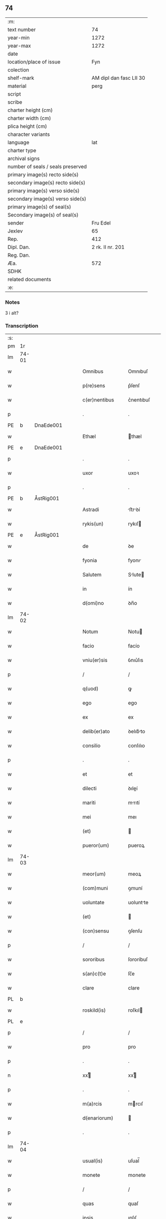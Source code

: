 ** 74

| :m:                               |                         |
| text number                       |                      74 |
| year-min                          |                    1272 |
| year-max                          |                    1272 |
| date                              |                         |
| location/place of issue           |                     Fyn |
| colection                         |                         |
| shelf-mark                        | AM dipl dan fasc LII 30 |
| material                          |                    perg |
| script                            |                         |
| scribe                            |                         |
| charter height (cm)               |                         |
| charter width (cm)                |                         |
| plica height (cm)                 |                         |
| character variants                |                         |
| language                          |                     lat |
| charter type                      |                         |
| archival signs                    |                         |
| number of seals / seals preserved |                         |
| primary image(s) recto side(s)    |                         |
| secondary image(s) recto side(s)  |                         |
| primary image(s) verso side(s)    |                         |
| secondary image(s) verso side(s)  |                         |
| primary image(s) of seal(s)       |                         |
| Secondary image(s) of seal(s)     |                         |
| sender                            |                Fru Edel |
| Jexlev                            |                      65 |
| Rep.                              |                     412 |
| Dipl. Dan.                        |        2 rk. II nr. 201 |
| Reg. Dan.                         |                         |
| Æa.                               |                     572 |
| SDHK                              |                         |
| related documents                 |                         |
| :e:                               |                         |

*** Notes
3 i alt?

*** Transcription
| :s: |       |   |   |   |   |                   |             |   |   |   |   |     |   |   |    |       |
| pm  | 1r    |   |   |   |   |                   |             |   |   |   |   |     |   |   |    |       |
| lm  | 74-01 |   |   |   |   |                   |             |   |   |   |   |     |   |   |    |       |
| w   |       |   |   |   |   | Omnibus           | Omnıbuſ     |   |   |   |   | lat |   |   |    | 74-01 |
| w   |       |   |   |   |   | p(re)sens         | p͛ſenſ       |   |   |   |   | lat |   |   |    | 74-01 |
| w   |       |   |   |   |   | c(er)nentibus     | c͛nentıbuſ   |   |   |   |   | lat |   |   |    | 74-01 |
| p   |       |   |   |   |   | .                 | .           |   |   |   |   | lat |   |   |    | 74-01 |
| PE  | b     | DnaEde001  |   |   |   |                   |             |   |   |   |   |     |   |   |    |       |
| w   |       |   |   |   |   | Ethæl             | thæl       |   |   |   |   | lat |   |   |    | 74-01 |
| PE  | e     | DnaEde001  |   |   |   |                   |             |   |   |   |   |     |   |   |    |       |
| p   |       |   |   |   |   | .                 | .           |   |   |   |   | lat |   |   |    | 74-01 |
| w   |       |   |   |   |   | uxor              | uxoꝛ        |   |   |   |   | lat |   |   |    | 74-01 |
| p   |       |   |   |   |   | .                 | .           |   |   |   |   | lat |   |   |    | 74-01 |
| PE  | b     | ÅstRig001  |   |   |   |                   |             |   |   |   |   |     |   |   |    |       |
| w   |       |   |   |   |   | Astradi           | ﬅrꝺí      |   |   |   |   | lat |   |   |    | 74-01 |
| w   |       |   |   |   |   | rykis(un)         | rykıſ      |   |   |   |   | lat |   |   |    | 74-01 |
| PE  | e     | ÅstRig001  |   |   |   |                   |             |   |   |   |   |     |   |   |    |       |
| w   |       |   |   |   |   | de                | ꝺe          |   |   |   |   | lat |   |   |    | 74-01 |
| w   |       |   |   |   |   | fyonia            | fyonı      |   |   |   |   | lat |   |   |    | 74-01 |
| w   |       |   |   |   |   | Salutem           | Slute     |   |   |   |   | lat |   |   |    | 74-01 |
| w   |       |   |   |   |   | in                | ín          |   |   |   |   | lat |   |   |    | 74-01 |
| w   |       |   |   |   |   | d(omi)no          | ꝺn̅o         |   |   |   |   | lat |   |   |    | 74-01 |
| lm  | 74-02 |   |   |   |   |                   |             |   |   |   |   |     |   |   |    |       |
| w   |       |   |   |   |   | Notum             | Notu       |   |   |   |   | lat |   |   |    | 74-02 |
| w   |       |   |   |   |   | facio             | facío       |   |   |   |   | lat |   |   |    | 74-02 |
| w   |       |   |   |   |   | vniu(er)sis       | ỽnıu͛ſıs     |   |   |   |   | lat |   |   |    | 74-02 |
| p   |       |   |   |   |   | /                 | /           |   |   |   |   | lat |   |   |    | 74-02 |
| w   |       |   |   |   |   | q(uod)            | ꝙ           |   |   |   |   | lat |   |   |    | 74-02 |
| w   |       |   |   |   |   | ego               | ego         |   |   |   |   | lat |   |   |    | 74-02 |
| w   |       |   |   |   |   | ex                | ex          |   |   |   |   | lat |   |   |    | 74-02 |
| w   |       |   |   |   |   | delib(er)ato      | ꝺelıb͛to    |   |   |   |   | lat |   |   |    | 74-02 |
| w   |       |   |   |   |   | consilio          | conſılıo    |   |   |   |   | lat |   |   |    | 74-02 |
| p   |       |   |   |   |   | .                 | .           |   |   |   |   | lat |   |   |    | 74-02 |
| w   |       |   |   |   |   | et                | et          |   |   |   |   | lat |   |   |    | 74-02 |
| w   |       |   |   |   |   | dilecti           | ꝺıleí      |   |   |   |   | lat |   |   |    | 74-02 |
| w   |       |   |   |   |   | mariti            | mrıtí      |   |   |   |   | lat |   |   |    | 74-02 |
| w   |       |   |   |   |   | mei               | meı         |   |   |   |   | lat |   |   |    | 74-02 |
| w   |       |   |   |   |   | (et)              |            |   |   |   |   | lat |   |   |    | 74-02 |
| w   |       |   |   |   |   | pueror(um)        | pueroꝝ      |   |   |   |   | lat |   |   |    | 74-02 |
| lm  | 74-03 |   |   |   |   |                   |             |   |   |   |   |     |   |   |    |       |
| w   |       |   |   |   |   | meor(um)          | meoꝝ        |   |   |   |   | lat |   |   |    | 74-03 |
| w   |       |   |   |   |   | (com)muni         | ꝯmuní       |   |   |   |   | lat |   |   |    | 74-03 |
| w   |       |   |   |   |   | uoluntate         | uoluntte   |   |   |   |   | lat |   |   |    | 74-03 |
| w   |       |   |   |   |   | (et)              |            |   |   |   |   | lat |   |   |    | 74-03 |
| w   |       |   |   |   |   | (con)sensu        | ꝯſenſu      |   |   |   |   | lat |   |   |    | 74-03 |
| p   |       |   |   |   |   | /                 | /           |   |   |   |   | lat |   |   |    | 74-03 |
| w   |       |   |   |   |   | sororibus         | ſororíbuſ   |   |   |   |   | lat |   |   |    | 74-03 |
| w   |       |   |   |   |   | s(an)c(t)e        | ſc̅e         |   |   |   |   | lat |   |   |    | 74-03 |
| w   |       |   |   |   |   | clare             | clare       |   |   |   |   | lat |   |   |    | 74-03 |
| PL  | b     |   |   |   |   |                   |             |   |   |   |   |     |   |   |    |       |
| w   |       |   |   |   |   | roskild(is)       | roſkıl     |   |   |   |   | lat |   |   |    | 74-03 |
| PL  | e     |   |   |   |   |                   |             |   |   |   |   |     |   |   |    |       |
| p   |       |   |   |   |   | /                 | /           |   |   |   |   | lat |   |   |    | 74-03 |
| w   |       |   |   |   |   | pro               | pro         |   |   |   |   | lat |   |   |    | 74-03 |
| p   |       |   |   |   |   | .                 | .           |   |   |   |   | lat |   |   |    | 74-03 |
| n   |       |   |   |   |   | xxͭ               | xxͭ         |   |   |   |   | lat |   |   |    | 74-03 |
| p   |       |   |   |   |   | .                 | .           |   |   |   |   | lat |   |   |    | 74-03 |
| w   |       |   |   |   |   | m(a)rcis          | mrcıſ      |   |   |   |   | lat |   |   |    | 74-03 |
| w   |       |   |   |   |   | d(enariorum)      |            |   |   |   |   | lat |   |   |    | 74-03 |
| p   |       |   |   |   |   | .                 | .           |   |   |   |   | lat |   |   |    | 74-03 |
| lm  | 74-04 |   |   |   |   |                   |             |   |   |   |   |     |   |   |    |       |
| w   |       |   |   |   |   | usual(is)         | uſual̅       |   |   |   |   | lat |   |   |    | 74-04 |
| w   |       |   |   |   |   | monete            | monete      |   |   |   |   | lat |   |   |    | 74-04 |
| p   |       |   |   |   |   | /                 | /           |   |   |   |   | lat |   |   |    | 74-04 |
| w   |       |   |   |   |   | quas              | quaſ        |   |   |   |   | lat |   |   |    | 74-04 |
| w   |       |   |   |   |   | ipsis             | ıpſıſ       |   |   |   |   | lat |   |   |    | 74-04 |
| w   |       |   |   |   |   | ex                | ex          |   |   |   |   | lat |   |   |    | 74-04 |
| w   |       |   |   |   |   | debito            | ꝺebıto      |   |   |   |   | lat |   |   |    | 74-04 |
| w   |       |   |   |   |   | soluere           | ſoluere     |   |   |   |   | lat |   |   |    | 74-04 |
| w   |       |   |   |   |   | tenebar           | tenebar     |   |   |   |   | lat |   |   |    | 74-04 |
| p   |       |   |   |   |   | /                 | /           |   |   |   |   | lat |   |   |    | 74-04 |
| w   |       |   |   |   |   | quandam           | qunꝺ     |   |   |   |   | lat |   |   |    | 74-04 |
| w   |       |   |   |   |   | hereditatem       | hereꝺıtte |   |   |   |   | lat |   |   |    | 74-04 |
| lm  | 74-05 |   |   |   |   |                   |             |   |   |   |   |     |   |   |    |       |
| w   |       |   |   |   |   | tam               | ta         |   |   |   |   | lat |   |   |    | 74-05 |
| w   |       |   |   |   |   | in                | ín          |   |   |   |   | lat |   |   |    | 74-05 |
| w   |       |   |   |   |   | mobilibus         | mobılıbuſ   |   |   |   |   | lat |   |   |    | 74-05 |
| w   |       |   |   |   |   | quam              | qu        |   |   |   |   | lat |   |   |    | 74-05 |
| w   |       |   |   |   |   | no(n)             | no̅          |   |   |   |   | lat |   |   |    | 74-05 |
| w   |       |   |   |   |   | mobilibus         | mobılıbuſ   |   |   |   |   | lat |   |   |    | 74-05 |
| w   |       |   |   |   |   | que               | que         |   |   |   |   | lat |   |   |    | 74-05 |
| w   |       |   |   |   |   | michi             | míchí       |   |   |   |   | lat |   |   |    | 74-05 |
| w   |       |   |   |   |   | in                | í          |   |   |   |   | lat |   |   |    | 74-05 |
| PL  | b     |   |   |   |   |                   |             |   |   |   |   |     |   |   |    |       |
| w   |       |   |   |   |   | lalandia          | llanꝺı    |   |   |   |   | lat |   |   |    | 74-05 |
| PL  | e     |   |   |   |   |                   |             |   |   |   |   |     |   |   |    |       |
| w   |       |   |   |   |   | jure              | ȷure        |   |   |   |   | lat |   |   |    | 74-05 |
| w   |       |   |   |   |   | attinebat         | 􀎻ínebat    |   |   |   |   | lat |   |   |    | 74-05 |
| lm  | 74-06 |   |   |   |   |                   |             |   |   |   |   |     |   |   |    |       |
| w   |       |   |   |   |   | post              | poﬅ         |   |   |   |   | lat |   |   |    | 74-06 |
| w   |       |   |   |   |   | mortem            | moꝛte      |   |   |   |   | lat |   |   |    | 74-06 |
| w   |       |   |   |   |   | cui(us)dam        | cuıꝰꝺa     |   |   |   |   | lat |   |   |    | 74-06 |
| PE  | b     | PedUdn001  |   |   |   |                   |             |   |   |   |   |     |   |   |    |       |
| w   |       |   |   |   |   | ⸌petri⸍           | ⸌petrı⸍     |   |   |   |   | lat |   |   |    | 74-06 |
| w   |       |   |   |   |   | d(i)c(t)i         | ꝺc̅ı         |   |   |   |   | lat |   |   |    | 74-06 |
| w   |       |   |   |   |   | Wnyrthing         | Wnyrthíng   |   |   |   |   | lat |   |   |    | 74-06 |
| PE  | e     | PedUdn001  |   |   |   |                   |             |   |   |   |   |     |   |   |    |       |
| p   |       |   |   |   |   | /                 | /           |   |   |   |   | lat |   |   |    | 74-06 |
| w   |       |   |   |   |   | tenore            | tenoꝛe      |   |   |   |   | lat |   |   |    | 74-06 |
| w   |       |   |   |   |   | p(re)se(e)n(tium) | p͛ſe̅        |   |   |   |   | lat |   |   |    | 74-06 |
| w   |       |   |   |   |   | scotho            | ſcotho      |   |   |   |   | lat |   |   |    | 74-06 |
| w   |       |   |   |   |   | (et)              |            |   |   |   |   | lat |   |   |    | 74-06 |
| w   |       |   |   |   |   | assigno           | aſſıgno     |   |   |   |   | lat |   |   |    | 74-06 |
| p   |       |   |   |   |   | /                 | /           |   |   |   |   | lat |   |   |    | 74-06 |
| w   |       |   |   |   |   | libere            | lıbere      |   |   |   |   | lat |   |   |    | 74-06 |
| lm  | 74-07 |   |   |   |   |                   |             |   |   |   |   |     |   |   |    |       |
| w   |       |   |   |   |   | (et)              |            |   |   |   |   | lat |   |   |    | 74-07 |
| w   |       |   |   |   |   | integralit(er)    | ıntegrlıt͛  |   |   |   |   | lat |   |   |    | 74-07 |
| w   |       |   |   |   |   | ac                | ac          |   |   |   |   | lat |   |   |    | 74-07 |
| w   |       |   |   |   |   | in                | ın          |   |   |   |   | lat |   |   | =  | 74-07 |
| w   |       |   |   |   |   | p(er)petuu(m)     | ꝑpetuu̅      |   |   |   |   | lat |   |   | == | 74-07 |
| w   |       |   |   |   |   | possidendam       | poſſıꝺenꝺ |   |   |   |   | lat |   |   |    | 74-07 |
| p   |       |   |   |   |   | .                 | .           |   |   |   |   | lat |   |   |    | 74-07 |
| w   |       |   |   |   |   | Jn                | Jn          |   |   |   |   | lat |   |   |    | 74-07 |
| w   |       |   |   |   |   | cuius             | cuíuſ       |   |   |   |   | lat |   |   |    | 74-07 |
| w   |       |   |   |   |   | rej               | reȷ         |   |   |   |   | lat |   |   |    | 74-07 |
| w   |       |   |   |   |   | testimoniu(m)     | teﬅımonıu̅   |   |   |   |   | lat |   |   |    | 74-07 |
| w   |       |   |   |   |   | sigillu(m)        | ſıgıllu̅     |   |   |   |   | lat |   |   |    | 74-07 |
| lm  | 74-08 |   |   |   |   |                   |             |   |   |   |   |     |   |   |    |       |
| w   |       |   |   |   |   | meu(m)            | meu̅         |   |   |   |   | lat |   |   |    | 74-08 |
| w   |       |   |   |   |   | p(re)senti        | p͛ſentí      |   |   |   |   | lat |   |   |    | 74-08 |
| w   |       |   |   |   |   | sc(ri)pto         | ſcpto      |   |   |   |   | lat |   |   |    | 74-08 |
| w   |       |   |   |   |   | duxi              | ꝺuxí        |   |   |   |   | lat |   |   |    | 74-08 |
| w   |       |   |   |   |   | apponend(um)      | onen     |   |   |   |   | lat |   |   |    | 74-08 |
| p   |       |   |   |   |   | .                 | .           |   |   |   |   | lat |   |   |    | 74-08 |
| w   |       |   |   |   |   | dat(um)           | ꝺt̅         |   |   |   |   | lat |   |   |    | 74-08 |
| w   |       |   |   |   |   | fyonie            | fyoníe      |   |   |   |   | lat |   |   |    | 74-08 |
| w   |       |   |   |   |   | anno              | nno        |   |   |   |   | lat |   |   |    | 74-08 |
| w   |       |   |   |   |   | d(omi)ni          | ꝺn̅ı         |   |   |   |   | lat |   |   |    | 74-08 |
| p   |       |   |   |   |   | .                 | .           |   |   |   |   | lat |   |   |    | 74-08 |
| n   |       |   |   |   |   | mº                | ͦ           |   |   |   |   | lat |   |   |    | 74-08 |
| p   |       |   |   |   |   | .                 | .           |   |   |   |   | lat |   |   |    | 74-08 |
| n   |       |   |   |   |   | ccͦ                | cͦcͦ          |   |   |   |   | lat |   |   |    | 74-08 |
| p   |       |   |   |   |   | .                 | .           |   |   |   |   | lat |   |   |    | 74-08 |
| n   |       |   |   |   |   | Lxxͦ               | Lxͦx         |   |   |   |   | lat |   |   |    | 74-08 |
| p   |       |   |   |   |   | .                 | .           |   |   |   |   | lat |   |   |    | 74-08 |
| n   |       |   |   |   |   | jjͦ                | ȷͦȷ          |   |   |   |   | lat |   |   |    | 74-08 |
| p   |       |   |   |   |   | .                 | .           |   |   |   |   | lat |   |   |    | 74-08 |
| p   |       |   |   |   |   | .                 | .           |   |   |   |   | lat |   |   |    | 74-08 |
| p   |       |   |   |   |   | .                 | .           |   |   |   |   | lat |   |   |    | 74-08 |
| :e: |       |   |   |   |   |                   |             |   |   |   |   |     |   |   |    |       |
